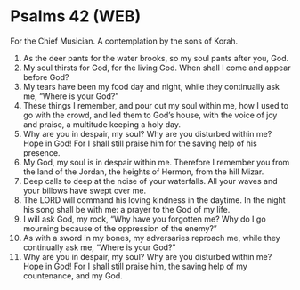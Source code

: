* Psalms 42 (WEB)
:PROPERTIES:
:ID: WEB/19-PSA042
:END:

 For the Chief Musician. A contemplation by the sons of Korah.
1. As the deer pants for the water brooks, so my soul pants after you, God.
2. My soul thirsts for God, for the living God. When shall I come and appear before God?
3. My tears have been my food day and night, while they continually ask me, “Where is your God?”
4. These things I remember, and pour out my soul within me, how I used to go with the crowd, and led them to God’s house, with the voice of joy and praise, a multitude keeping a holy day.
5. Why are you in despair, my soul? Why are you disturbed within me? Hope in God! For I shall still praise him for the saving help of his presence.
6. My God, my soul is in despair within me. Therefore I remember you from the land of the Jordan, the heights of Hermon, from the hill Mizar.
7. Deep calls to deep at the noise of your waterfalls. All your waves and your billows have swept over me.
8. The LORD will command his loving kindness in the daytime. In the night his song shall be with me: a prayer to the God of my life.
9. I will ask God, my rock, “Why have you forgotten me? Why do I go mourning because of the oppression of the enemy?”
10. As with a sword in my bones, my adversaries reproach me, while they continually ask me, “Where is your God?”
11. Why are you in despair, my soul? Why are you disturbed within me? Hope in God! For I shall still praise him, the saving help of my countenance, and my God.
